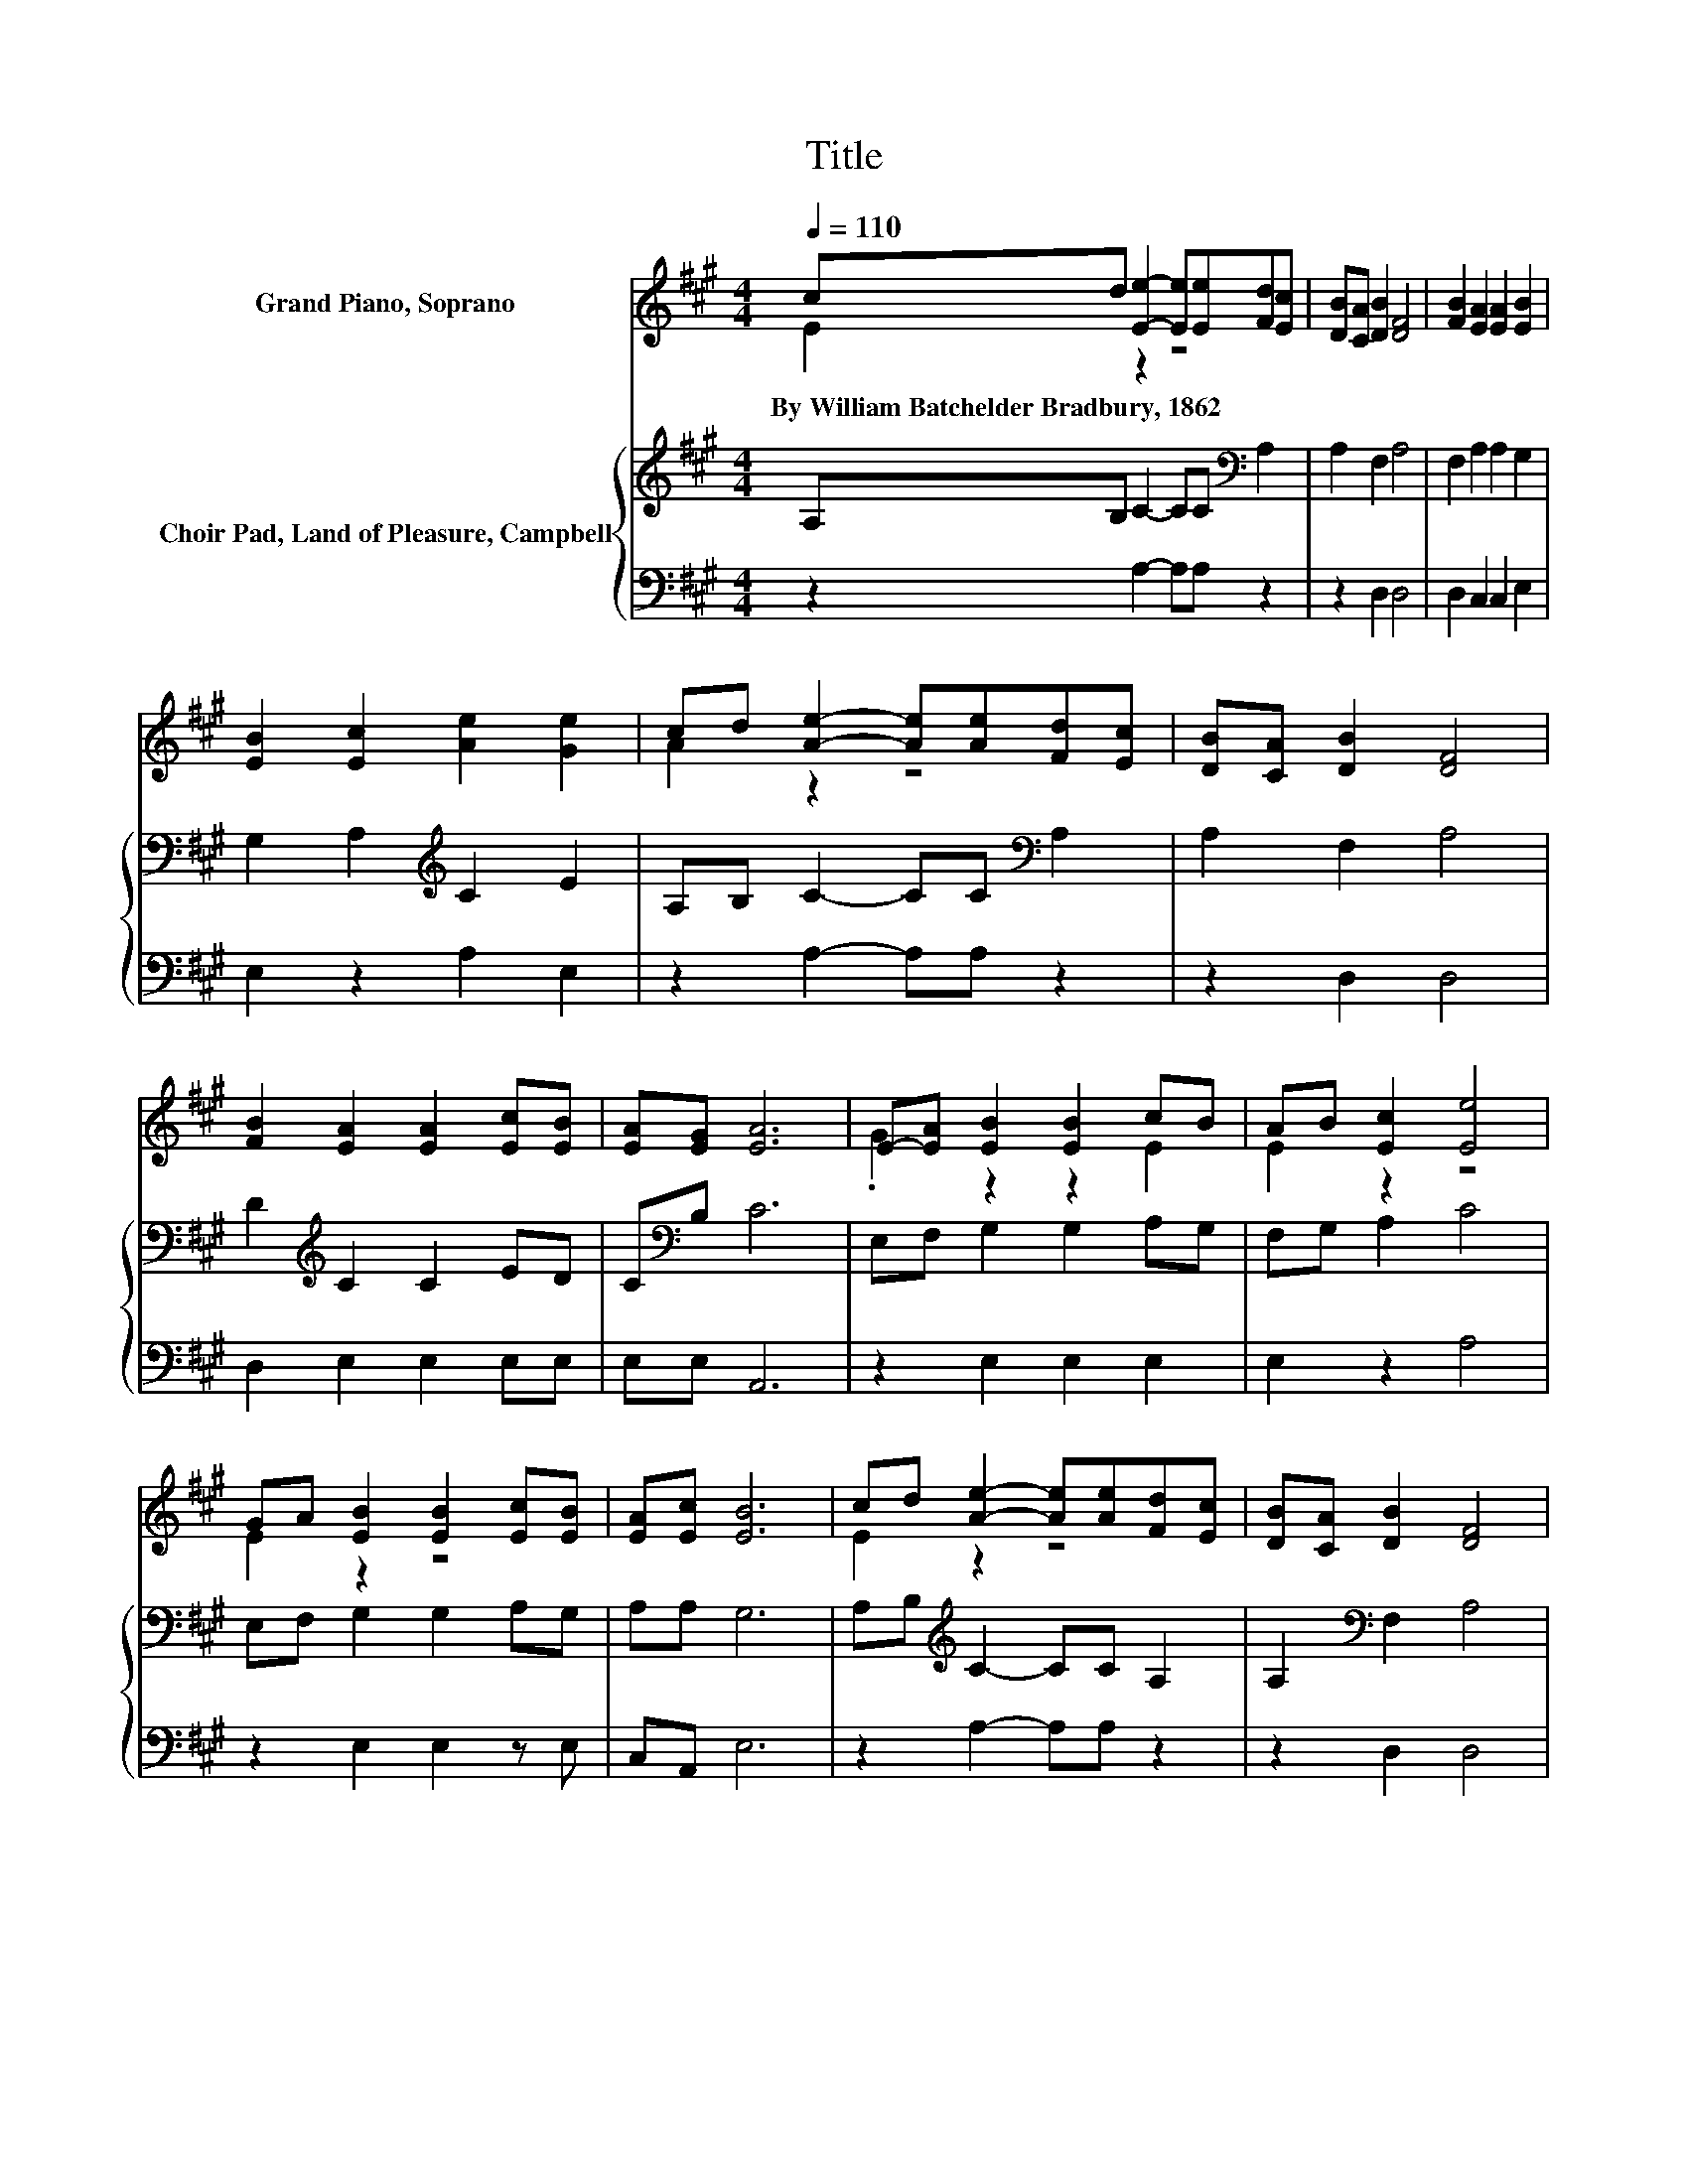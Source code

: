 X:1
T:Title
%%score ( 1 2 ) { 3 | 4 }
L:1/8
Q:1/4=110
M:4/4
K:A
V:1 treble nm="Grand Piano, Soprano"
V:2 treble 
V:3 treble nm="Choir Pad, Land of Pleasure, Campbell"
V:4 bass 
V:1
 cd [Ee]2- [Ee][Ee][Fd][Ec] | [DB][CA] [DB]2 [DF]4 | [FB]2 [EA]2 [EA]2 [EB]2 | %3
w: By~William~Batchelder~Bradbury,~1862 * * * * * *|||
 [EB]2 [Ec]2 [Ae]2 [Ge]2 | cd [Ae]2- [Ae][Ae][Fd][Ec] | [DB][CA] [DB]2 [DF]4 | %6
w: |||
 [FB]2 [EA]2 [EA]2 [Ec][EB] | [EA][EG] [EA]6 | E-[EA] [EB]2 [EB]2 cB | AB [Ec]2 [Ee]4 | %10
w: ||||
 GA [EB]2 [EB]2 [Ec][EB] | [EA][Ec] [EB]6 | cd [Ae]2- [Ae][Ae][Fd][Ec] | [DB][CA] [DB]2 [DF]4 | %14
w: ||||
 B-[EB] [EA]2 [CA]2 [Ec][EB] | [EA][EB] [Ec]6 | cd [Ae]2- [Ae][Ae][Fd][Ec] | [DB][CA] [DB]2 [DF]4 | %18
w: ||||
 [FB]2 [EA]2- [EA][CE][Ec][DB] | [CA][DG] [CA]6- | [CA]2 z2 z4 |] %21
w: |||
V:2
 E2 z2 z4 | x8 | x8 | x8 | A2 z2 z4 | x8 | x8 | x8 | .G2 z2 z2 E2 | E2 z2 z4 | E2 z2 z4 | x8 | %12
 E2 z2 z4 | x8 | .F2 z2 z4 | x8 | E2 z2 z4 | x8 | x8 | x8 | x8 |] %21
V:3
 A,B, C2- CC[K:bass] A,2 | A,2 F,2 A,4 | F,2 A,2 A,2 G,2 | G,2 A,2[K:treble] C2 E2 | %4
 A,B, C2- CC[K:bass] A,2 | A,2 F,2 A,4 | D2[K:treble] C2 C2 ED | C[K:bass]B, C6 | %8
 E,F, G,2 G,2 A,G, | F,G, A,2 C4 | E,F, G,2 G,2 A,G, | A,A, G,6 | A,B,[K:treble] C2- CC A,2 | %13
 A,2[K:bass] F,2 A,4 | F,G, A,2 A,2 A,G, | A,G, A,6 | A,B,[K:treble] C2- CC A,2 | %17
 A,2[K:bass] F,2 A,4 | D2 C2- CA,A,B, | CB, A,6- | A,2 z2 z4 |] %21
V:4
 z2 A,2- A,A, z2 | z2 D,2 D,4 | D,2 C,2 C,2 E,2 | E,2 z2 A,2 E,2 | z2 A,2- A,A, z2 | z2 D,2 D,4 | %6
 D,2 E,2 E,2 E,E, | E,E, A,,6 | z2 E,2 E,2 E,2 | E,2 z2 A,4 | z2 E,2 E,2 z E, | C,A,, E,6 | %12
 z2 A,2- A,A, z2 | z2 D,2 D,4 | D,2 C,2 A,,2 z E, | C,E, z2 z4 | z2 A,2- A,A, z2 | z2 D,2 D,4 | %18
 D,2 E,2- E,E,E,E, | E,E, A,,6- | A,,2 z2 z4 |] %21

